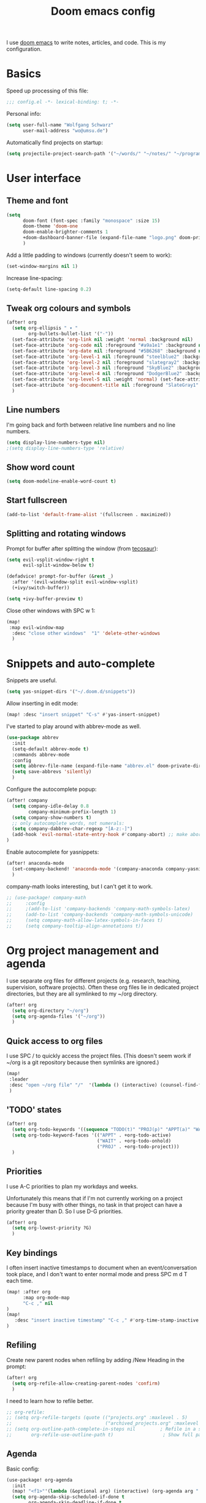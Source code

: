 #+TITLE: Doom emacs config

I use [[https://github.com/hlissner/doom-emacs][doom emacs]] to write notes, articles, and code. This is my configuration.

* Basics

Speed up processing of this file:

#+begin_src emacs-lisp :tangle yes
;;; config.el -*- lexical-binding: t; -*-
#+end_src

Personal info:

#+begin_src emacs-lisp :tangle yes
(setq user-full-name "Wolfgang Schwarz"
      user-mail-address "wo@umsu.de")
#+end_src

Automatically find projects on startup:

#+begin_src emacs-lisp :tangle yes
(setq projectile-project-search-path '("~/words/" "~/notes/" "~/programming/"))
#+end_src


* User interface

** Theme and font

#+begin_src emacs-lisp :tangle yes
(setq
      doom-font (font-spec :family "monospace" :size 15)
      doom-theme 'doom-one
      doom-enable-brighter-comments 1
      +doom-dashboard-banner-file (expand-file-name "logo.png" doom-private-dir)
      )
#+end_src

Add a little padding to windows (currently doesn't seem to work):

#+begin_src emacs-lisp :tangle yes
(set-window-margins nil 1)
#+end_src

Increase line-spacing:

#+begin_src emacs-lisp :tangle yes
(setq-default line-spacing 0.2)
#+end_src

** Tweak org colours and symbols

#+begin_src emacs-lisp :tangle yes
(after! org
  (setq org-ellipsis " ▾ "
        org-bullets-bullet-list '("·"))
  (set-face-attribute 'org-link nil :weight 'normal :background nil)
  (set-face-attribute 'org-code nil :foreground "#a9a1e1" :background nil)
  (set-face-attribute 'org-date nil :foreground "#5B6268" :background nil)
  (set-face-attribute 'org-level-1 nil :foreground "steelblue2" :background nil :height 1.0 :weight 'bold)
  (set-face-attribute 'org-level-2 nil :foreground "slategray2" :background nil :height 1.0 :weight 'bold)
  (set-face-attribute 'org-level-3 nil :foreground "SkyBlue2" :background nil :height 1.0 :weight 'normal)
  (set-face-attribute 'org-level-4 nil :foreground "DodgerBlue2" :background nil :height 1.0 :weight 'normal)
  (set-face-attribute 'org-level-5 nil :weight 'normal) (set-face-attribute 'org-level-6 nil :weight 'normal)
  (set-face-attribute 'org-document-title nil :foreground "SlateGray1" :background nil :height 1.75 :weight 'bold)
  )
#+end_src

** Line numbers

I'm going back and forth between relative line numbers and no line numbers.

#+begin_src emacs-lisp :tangle yes
(setq display-line-numbers-type nil)
;(setq display-line-numbers-type 'relative)
#+end_src

** Show word count

#+begin_src emacs-lisp :tangle yes
(setq doom-modeline-enable-word-count t)
#+end_src

** Start fullscreen

#+begin_src emacs-lisp :tangle yes
(add-to-list 'default-frame-alist '(fullscreen . maximized))
#+end_src

** Splitting and rotating windows

Prompt for buffer after splitting the window (from [[https://tecosaur.github.io/emacs-config/config.html#package-configuration][tecosaur]]):

#+begin_src emacs-lisp :tangle yes
(setq evil-vsplit-window-right t
      evil-split-window-below t)

(defadvice! prompt-for-buffer (&rest _)
  :after '(evil-window-split evil-window-vsplit)
  (+ivy/switch-buffer))

(setq +ivy-buffer-preview t)
#+end_src

Close other windows with SPC w 1:

#+begin_src emacs-lisp :tangle yes
(map!
 :map evil-window-map
  :desc "close other windows"  "1" 'delete-other-windows
  )
#+end_src


* Snippets and auto-complete

Snippets are useful.

#+begin_src emacs-lisp :tangle yes
(setq yas-snippet-dirs '("~/.doom.d/snippets"))
#+end_src

Allow inserting in edit mode:

#+begin_src emacs-lisp :tangle yes
(map! :desc "insert snippet" "C-s" #'yas-insert-snippet)
#+end_src

I've started to play around with abbrev-mode as well.

#+begin_src emacs-lisp :tangle yes
(use-package abbrev
  :init
  (setq-default abbrev-mode t)
  :commands abbrev-mode
  :config
  (setq abbrev-file-name (expand-file-name "abbrev.el" doom-private-dir))
  (setq save-abbrevs 'silently)
  )
#+end_src

Configure the autocomplete popup:

#+begin_src emacs-lisp :tangle yes
(after! company
  (setq company-idle-delay 0.8
        company-minimum-prefix-length 1)
  (setq company-show-numbers t)
  ;; only autocomplete words, not numerals:
  (setq company-dabbrev-char-regexp "[A-z:-]")
  (add-hook 'evil-normal-state-entry-hook #'company-abort) ;; make aborting less annoying.
)
#+end_src

Enable autocomplete for yasnippets:

#+begin_src emacs-lisp :tangle yes
(after! anaconda-mode
  (set-company-backend! 'anaconda-mode '(company-anaconda company-yasnippet))
  )
#+end_src

company-math looks interesting, but I can't get it to work.

#+begin_src emacs-lisp :tangle no
;; (use-package! company-math
;;     :config
;;     ;(add-to-list 'company-backends 'company-math-symbols-latex)
;;     (add-to-list 'company-backends 'company-math-symbols-unicode)
;;     (setq company-math-allow-latex-symbols-in-faces t)
;;     (setq company-tooltip-align-annotations t))
#+end_src


* Org project management and agenda

I use separate org files for different projects (e.g. research, teaching,
supervision, software projects). Often these org files lie in dedicated project
directories, but they are all symlinked to my ~/org directory.

#+begin_src emacs-lisp :tangle yes
(after! org
  (setq org-directory "~/org")
  (setq org-agenda-files '("~/org"))
  )
#+end_src

** Quick access to org files

I use SPC / to quickly access the project files. (This doesn't seem work if
~/org is a git repository because then symlinks are ignored.)

#+begin_src emacs-lisp :tangle yes
(map!
 :leader
 :desc "open ~/org file" "/"  '(lambda () (interactive) (counsel-find-file "~/org/"))
 )
#+end_src

** 'TODO' states

#+begin_src emacs-lisp :tangle yes
(after! org
  (setq org-todo-keywords '((sequence "TODO(t)" "PROJ(p)" "APPT(a)" "WAIT(w)" "|" "DONE(d)" "CANCELLED(c)")))
  (setq org-todo-keyword-faces '(("APPT" . +org-todo-active)
                                 ("WAIT" . +org-todo-onhold)
                                 ("PROJ" . +org-todo-project)))
  )
#+end_src

** Priorities

I use A-C priorities to plan my workdays and weeks.

Unfortunately this means that if I'm not currently working on a project because
I'm busy with other things, no task in that project can have a priority greater
than D. So I use D-G priorities.

#+begin_src emacs-lisp :tangle yes
(after! org
  (setq org-lowest-priority ?G)
  )
#+end_src

** Key bindings

I often insert inactive timestamps to document when an event/conversation took
place, and I don't want to enter normal mode and press SPC m d T each time.

#+begin_src emacs-lisp :tangle yes
(map! :after org
      :map org-mode-map
      "C-c ," nil
)
(map!
   :desc "insert inactive timestamp" "C-c ," #'org-time-stamp-inactive
)
#+end_src

** Refiling

Create new parent nodes when refiling by adding /New Heading in the prompt:

#+begin_src emacs-lisp :tangle yes
(after! org
  (setq org-refile-allow-creating-parent-nodes 'confirm)
  )
#+end_src

I need to learn how to refile better.

#+begin_src emacs-lisp :tangle no
;; org-refile:
;; (setq org-refile-targets (quote (("projects.org" :maxlevel . 5)
;;                                  ("archived_projects.org" :maxlevel . 5))))
;; (setq org-outline-path-complete-in-steps nil         ; Refile in a single go
;;       org-refile-use-outline-path t)                  ; Show full paths for refiling
#+end_src

** Agenda

Basic config:

#+begin_src emacs-lisp :tangle yes
(use-package! org-agenda
  :init
  (map! "<f1>"'(lambda (&optional arg) (interactive) (org-agenda arg " ")))
  (setq org-agenda-skip-scheduled-if-done t
        org-agenda-skip-deadline-if-done t
        org-agenda-include-deadlines t
        org-agenda-block-separator nil
        org-log-repeat nil ; don't log state changes
        ; show clocked items in the agenda:
        ; org-agenda-start-with-log-mode t
        )
  ;; :config
  ;; (setq org-columns-default-format "%40ITEM(Task) %Effort(EE){:} %CLOCKSUM(Time Spent) %SCHEDULED(Scheduled) %DEADLINE(Deadline)")
  )
#+end_src

Show birthdays:

#+begin_src emacs-lisp :tangle yes
(use-package! org-contacts
  :after org
  :init
  (setq org-contacts-birthday-property "BIRTHDAY")
  (setq org-contacts-files '("~/org/contacts.org"))
  )
#+end_src

My custom agenda views:

#+begin_src emacs-lisp :tangle yes
(use-package! org-super-agenda
  :after org-agenda
  :init
  ;; don't break evil on org-super-agenda headings, see https://github.com/alphapapa/org-super-agenda/issues/50
  (setq org-super-agenda-header-map (make-sparse-keymap))

  ;; (setq org-agenda-span 1; show only current day
  ;;       org-agenda-start-day nil
  ;;       )
  (setq org-agenda-custom-commands
        '((" " "Today"
           ((agenda "" ((org-agenda-span 1)
                        (org-agenda-start-day nil)
                        (org-agenda-overriding-header "Day Agenda\n")
                        (org-super-agenda-groups
                         '((:name "" :time-grid t :date today :order 1)
                           (:name "Deadlines" :deadline t :order 2)
                            ;; catch "Other Items", e.g. scheduled yesterday:
                           (:name " " :date t :order 2)
                           ))))
            (alltodo "" ((org-agenda-overriding-header "")
                         (org-super-agenda-groups
                          '(
                            (:name "Routines" :tag "routine")
                            (:name "Today's Tasks" :priority "A")
                            (:name "More Tasks" :priority "B")
                            (:name "Even More Tasks" :priority "C")
                            (:name "To refile" :file-path "inbox.org")
                            ;; (:name "Active projects"
                            ;;        :file-path "journal/")
                            ;; (:name "Deadlines"
                            ;;        :deadline t
                            ;;        :order 2)
                            ;; (:name "Future Schedule"
                            ;;        :scheduled future
                            ;;        :order 8)
                            ;; (:name "Projects"
                            ;;        :tag "project"
                            ;;        :order 5)
                            (:discard (:anything t))))))))
                            ;; (:discard (:not (:todo "TODO")))))))))
            ))

  (custom-set-faces!
    '(org-agenda-day :foreground "#ff0000"))

  :config
  (org-super-agenda-mode)
  )
#+end_src

** Calendar

#+begin_src emacs-lisp :tangle yes
(use-package! calfw
  :after org
  :init
  (map! "<f2>"'(lambda (&optional arg) (interactive) (cfw:open-org-calendar)))
  (setq cfw:render-line-breaker 'cfw:render-line-breaker-wordwrap) ; doesn't seem to work
  (setq calendar-week-start-day 1)
  )
#+end_src

Display UK bank holidays only (from https://emacs.stackexchange.com/questions/44851/uk-holidays-definitions):

#+begin_src emacs-lisp :tangle yes
(setq calendar-holidays
      '((holiday-fixed 1 1 "New Year's Day")
        (holiday-new-year-bank-holiday)
        (holiday-fixed 2 14 "Valentine's Day")
        (holiday-fixed 3 17 "St. Patrick's Day")
        (holiday-fixed 4 1 "April Fools' Day")
        (holiday-easter-etc -47 "Shrove Tuesday")
        (holiday-easter-etc -21 "Mother's Day")
        (holiday-easter-etc -2 "Good Friday")
        (holiday-easter-etc 0 "Easter Sunday")
        (holiday-easter-etc 1 "Easter Monday")
        (holiday-float 5 1 1 "Early May Bank Holiday")
        (holiday-float 5 1 -1 "Spring Bank Holiday")
        (holiday-float 6 0 3 "Father's Day")
        (holiday-float 8 1 -1 "Summer Bank Holiday")
        (holiday-fixed 10 31 "Halloween")
        (holiday-fixed 12 24 "Christmas Eve")
        (holiday-fixed 12 25 "Christmas Day")
        (holiday-fixed 12 26 "Boxing Day")
        (holiday-christmas-bank-holidays)
        (holiday-fixed 12 31 "New Year's Eve")))
;; N.B. It is assumed that 1 January is defined with holiday-fixed -
;; this function only returns any extra bank holiday that is allocated
;; (if any) to compensate for New Year's Day falling on a weekend.
;;
;; Where 1 January falls on a weekend, the following Monday is a bank
;; holiday.
(defun holiday-new-year-bank-holiday ()
  (let ((m displayed-month)
        (y displayed-year))
    (calendar-increment-month m y 1)
    (when (<= m 3)
      (let ((d (calendar-day-of-week (list 1 1 y))))
        (cond ((= d 6)
                (list (list (list 1 3 y)
                            "New Year's Day Bank Holiday")))
              ((= d 0)
                (list (list (list 1 2 y)
                            "New Year's Day Bank Holiday"))))))))

;; N.B. It is assumed that 25th and 26th are defined with holiday-fixed -
;; this function only returns any extra bank holiday(s) that are
;; allocated (if any) to compensate for Christmas Day and/or Boxing Day
;; falling on a weekend.
(defun holiday-christmas-bank-holidays ()
  (let ((m displayed-month)
        (y displayed-year))
    (calendar-increment-month m y -1)
    (when (>= m 10)
      (let ((d (calendar-day-of-week (list 12 25 y))))
        (cond ((= d 5)
                (list (list (list 12 28 y)
                            "Boxing Day Bank Holiday")))
              ((= d 6)
                (list (list (list 12 27 y)
                            "Boxing Day Bank Holiday")
                      (list (list 12 28 y)
                            "Christmas Day Bank Holiday")))
              ((= d 0)
                (list (list (list 12 27 y)
                            "Christmas Day Bank Holiday"))))))))

#+end_src


* Org capture

I use org-capture all the time:

#+begin_src emacs-lisp :tangle yes
(map!
 :leader
 :desc "org-capture" "x" #'org-capture
 )
#+end_src

** Capture templates

#+begin_src emacs-lisp :tangle yes
(after! org-capture
  (setq org-capture-templates '(
          ("t" "task (todo.org)" entry (file+headline "todo.org" "Single Tasks")
           "* TODO %?")
          ("s" "scheduled task (todo.org)" entry (file+headline "todo.org" "Single Tasks")
           "* TODO %?\nSCHEDULED: %^t\n")
          ("b" "buy (add to shopping list in todo.org)" entry (file+headline "todo.org" "Shopping list")
           "* TODO buy %?")
          ("a" "appointment (schedule.org)" entry (file+headline "schedule.org" "Calendar")
           "* %?\n%^t")
          ("i" "inbox entry" entry (file "inbox.org")
           "* %?")
          ("j" "journal/logbook entry (logbook.org)" entry (file+datetree "logbook.org")
            "* %<%H:%M>\n%?\n" :tree-type week)
          ;; '("j" "Journal entry" entry (function org-journal-find-location)
          ;;   "* %(format-time-string org-journal-time-format)%\n%i%?")
          ; from browser:
          ("l" "link (from browser)" entry (file "inbox.org")
           ;; "* TODO %a\n %?\n %i" :immediate-finish t))
           "* TODO %a\n %?\n %i")
          )
  )
  (setq org-protocol-default-template-key "l")
  )
#+end_src


* Writing with org

** Writeroom mode

Distraction-free prose writing. This comes from the :ui zen module.

#+begin_src emacs-lisp :tangle yes
(setq +zen-text-scale 0.9
      writeroom-extra-line-spacing 0.3
      doom-variable-pitch-font (font-spec :family "Fira Sans" :size 18)
      writeroom-fullscreen-effect t
 )
#+end_src

** General org tweaks

Show only headings on opening:

#+begin_src emacs-lisp :tangle yes
(setq org-startup-folded 'content)
#+end_src

I like automatic line breaks when I write prose:

#+begin_src emacs-lisp :tangle yes
(after! org
  (add-hook 'org-mode-hook #'auto-fill-mode)
)
#+end_src

Prevent editing hidden text:

#+begin_src emacs-lisp :tangle yes
(setq org-catch-invisible-edits 'error)
#+end_src

Partially fix M-RET and C-RET behaviour that's broken in doom:

#+begin_src emacs-lisp :tangle yes
(setq org-insert-heading-respect-content nil)
#+end_src

** Make org files prettier

Hide slashes and stars:

#+begin_src emacs-lisp :tangle yes
(after! org
  (setq org-hide-emphasis-markers t)
  )
#+end_src

Rendering of italics is currently broken, so let's give them colour:

#+begin_src emacs-lisp :tangle yes
(after! org
  (add-to-list 'org-emphasis-alist '("/" (italic :foreground "#dddd99")))
  )
#+end_src

Display LaTeX symbols as UTF characters:

#+begin_src emacs-lisp :tangle yes
(after! org
  (setq org-pretty-entities t)
  )
#+end_src

Properly display sub- and superscripts:

#+begin_src emacs-lisp :tangle yes
(after! org
  (setq org-pretty-entities-include-sub-superscripts t)
  )
#+end_src

#+begin_src emacs-lisp :tangle yes
;; (add-hook! 'org-mode-hook #'+org-pretty-mode
#+end_src

# Nicer typography with typo-mode:

# #+begin_src emacs-lisp :tangle yes
# (typo-global-mode 1)
# (add-hook 'org-mode-hook 'typo-mode)
# #+end_src

** Custom mapping from LaTeX code to UTF8 characters

#+begin_src emacs-lisp :tangle yes
(after! org
  (setq org-entities-user '(
                            ("bot" "\\bot" nil "" "" "" "⊥")
                            ("top" "\⊤" nil "" "" "" "⊤")
                            ("box" "$\\box$" nil "" "" "" "□")
                            ("boxright" "$\\boxright$" nil "" "" "" "□→")
                            ("diamond" "$\\diamond$" nil "" "" "" "◇")
                            ("Box" "$\\Box$" nil "" "" "" "□")
                            ("Diamond" "$\Diamond$" nil "" "" "" "◇")
                            ("models" "$\\models$" nil "" "" "" "⊨")
                            ("vdash" "$\\vdash$" nil "" "" "" "⊢")
                            ("llb" "$\\llbracket$" nil "" "" "" "⟦")
                            ("rrb" "$\\rrbracket$" nil "" "" "" "⟧")
                           )   
        )
  )
#+end_src

** LaTeX preview

LaTeX preview in org, mostly adapted from [[https://tecosaur.github.io/emacs-config/config.html][tecosaur]].

#+begin_src emacs-lisp :tangle yes
(after! org
  (setq org-preview-latex-image-directory "~/.org/ltxpng/")
  (add-hook 'org-mode-hook 'turn-on-org-cdlatex)
  (add-hook 'org-mode-hook 'org-fragtog-mode)
  (setq org-highlight-latex-and-related '(native script entities))
)
#+end_src

Customize rendering of LaTeX fragments:

#+begin_src emacs-lisp :tangle yes
(setq org-format-latex-header "\\documentclass{article}
\\usepackage[usenames]{color}

\\usepackage[T1]{fontenc}
\\usepackage{mathtools}
%\\usepackage{stmaryrd}
\\usepackage{textcomp,txfonts,latexsym,amssymb}
\\usepackage[makeroom]{cancel}
\\usepackage{qtree}
\\usepackage{booktabs}
\\newcommand{\\sem}[2][]{\\mbox{$[\\![ \#2 ]\\!]^{\#1}$}}

\\pagestyle{empty}
\\setlength{\\textwidth}{\\paperwidth}
\\addtolength{\\textwidth}{-3cm}
\\setlength{\\oddsidemargin}{1.5cm}
\\addtolength{\\oddsidemargin}{-2.54cm}
\\setlength{\\evensidemargin}{\\oddsidemargin}
\\setlength{\\textheight}{\\paperheight}
\\addtolength{\\textheight}{-\\headheight}
\\addtolength{\\textheight}{-\\headsep}
\\addtolength{\\textheight}{-\\footskip}
\\addtolength{\\textheight}{-3cm}
\\setlength{\\topmargin}{1.5cm}
\\addtolength{\\topmargin}{-2.54cm}
\\usepackage{arev}
\\usepackage{arevmath}")
#+end_src

Make background transparent:

#+begin_src emacs-lisp :tangle yes
(after! org
;; (let ((dvipng--plist (alist-get 'dvipng org-preview-latex-process-alist)))
;;   (plist-put dvipng--plist :use-xcolor t)
;;   (plist-put dvipng--plist :image-converter '("dvipng -D %D -bg 'transparent' -T tight -o %O %f")))
  (add-hook! 'doom-load-theme-hook
    (defun +org-refresh-latex-background ()
      (plist-put! org-format-latex-options
                  :scale 1.0
                  :background
                  (face-attribute (or (cadr (assq 'default face-remapping-alist))
                                      'default)
                                  :background nil t))))
  )
#+end_src

** Citations

#+begin_src emacs-lisp :tangle yes
(use-package! org-ref
  :config
  (setq
   org-ref-default-bibliography '("/home/wo/notes/literature.bib")
   org-ref-pdf-directory  "/home/wo/papers/[A-Z]/"
   ;; org-ref-notes-directory "~/notes/literature"
   ;; org-ref-notes-function 'orb-edit-notes
   org-ref-show-broken-links nil ;; speed up agenda generation
   ;; bugfix: allow opening pdf at point
   org-ref-get-pdf-filename-function (lambda (key) (car (bibtex-completion-find-pdf key)))
   org-ref-completion-library 'org-ref-ivy-cite
  )
)
#+end_src

#+begin_src emacs-lisp :tangle yes
(after! org-ref
  (use-package! ivy-bibtex
    :config
    (setq
     bibtex-completion-bibliography "~/notes/literature.bib"
     bibtex-completion-library-path "~/papers/[A-Z]/"
     bibtex-completion-notes-path "~/notes/literature/"
     bibtex-completion-pdf-field "file"
     bibtex-completion-pdf-symbol "⌘"
     bibtex-completion-notes-symbol "✎"
     )
  )
)
#+end_src

#+begin_src emacs-lisp :tangle yes
(org-link-set-parameters
 "cite"
 :display 'org-link)
#+end_src

I don't want to enter normal mode just to insert a reference:

#+begin_src emacs-lisp :tangle yes
(map!
 :desc "insert citation" "C-c c" #'org-ref-insert-link
 )
#+end_src

Call ivy-bibtex with SPC n p:

#+begin_src emacs-lisp :tangle yes
(map!
 :leader
 :desc "open bibliography database (ivy-bibtex)" "n p" #'ivy-bibtex
 )
#+end_src

** Zettel (org-roam)

*** Basic config

#+begin_src emacs-lisp :tangle yes
(setq org-roam-v2-ack t)
(setq org-roam-directory (file-truename "/home/wo/notes/"))
(after! org-roam
  (add-hook 'after-init-hook 'org-roam-mode)
)
(use-package! org-roam-bibtex
  :after org-roam
  :load-path "~/notes/literature.bib"
  :hook (org-roam-mode . org-roam-bibtex-mode)
)
#+end_src

*** Note templates

#+begin_src emacs-lisp :tangle yes
(after! org-roam

  (setq orb-preformat-keywords
        '("citekey" "title" "year" "author-or-editor" "file")
        orb-process-file-keyword t
        orb-file-field-extensions '("pdf"))
                        
  (setq org-roam-capture-templates
        (list
         '("n" "default note" plain "%?"
           :if-new (file+head "%<%Y%m%d>-${slug}.org"
                    "#+TITLE: ${title}\n\n")
           :unnarrowed t)
         '("b" "blog post" plain "%?"
           :if-new (file+head "blog/%<%Y%m%d>-${slug}.org"
                    "#+TITLE: ${title}\n\n")
           :unnarrowed t)
         '("l" "literature note" plain "%?"
          :if-new (file+head "literature/${citekey}.org"
                             "#+TITLE: ${author-or-editor} ${year} ${title}\n")
        ))
  )
)
#+end_src

*** Key bindings

#+begin_src emacs-lisp :tangle yes
(after! org-roam
  (map! :leader
        :prefix "n"
        :desc "org-roam-buffer-toggle" "r" #'org-roam-buffer-toggle
        :desc "org-roam-node-insert" "i" #'org-roam-node-insert
        :desc "org-roam-node-find" "f" #'org-roam-node-find
        :desc "org-roam-show-graph" "g" #'org-roam-show-graph
        :desc "org-roam-capture" "c" #'org-roam-capture
        )
  )
#+end_src

I don't want to enter normal mode just to insert a link to another note:

#+begin_src emacs-lisp :tangle yes
(after! org-roam
  (map!
   :desc "insert link to node" "C-c i" #'org-roam-node-insert
   )
)
#+end_src

*** Tags

Emulate subdirectories-as-tags behaviour from v1:

#+begin_src emacs-lisp :tangle yes
(cl-defmethod org-roam-node-directories ((node org-roam-node))
  (if-let ((dirs (file-name-directory (file-relative-name (org-roam-node-file node) org-roam-directory))))
      (format "(%s)" (string-join (f-split dirs) "/"))
    ""))

(setq org-roam-node-display-template "${directories:10} ${title:*} ${tags:10}")
#+end_src

Key bindings for adding and removing tags:

#+begin_src emacs-lisp :tangle yes
(map!
 :leader
 :prefix "n"
 :desc "add org-roam tag" "t" #'org-roam-tag-add
 :desc "remove org-roam tag" "T" #'org-roam-tag-remove
)
#+end_src

*** Deft

For searching through notes.

#+begin_src emacs-lisp :tangle yes
(setq deft-directory org-roam-directory
      deft-use-filter-string-for-filename t
      deft-default-extension "org"
      deft-recursive t)
#+end_src

Make summaries readable (https://github.com/jrblevin/deft/issues/75):

#+begin_src emacs-lisp :tangle yes
(setq deft-strip-summary-regexp ":PROPERTIES:\n\\(.+\n\\)+:END:\n")
(setq deft-use-filename-as-title 't)
#+end_src

fix keybindings in deft window (https://github.com/hlissner/doom-emacs/issues/2991):

#+begin_src emacs-lisp :tangle yes
(map! :map deft-mode-map
        :n "gr"  #'deft-refresh
        :n "r"   #'deft-rename-file
        :n "a"   #'deft-new-file
        :n "A"   #'deft-new-file-named
        :n "d"   #'deft-delete-file
        :n "D"   #'deft-archive-file
        :n "q"   #'kill-current-buffer)
#+end_src

*** Hide property drawers

#+begin_src emacs-lisp :tangle yes
(defun org-hide-properties ()
  "Hide all org-mode headline property drawers in buffer. Could be slow if it has a lot of overlays."
  (interactive)
  (save-excursion
    (goto-char (point-min))
    (while (re-search-forward
            "^ *:properties:\n\\( *:.+?:.*\n\\)+ *:end:\n" nil t)
      (let ((ov_this (make-overlay (match-beginning 0) (match-end 0))))
        (overlay-put ov_this 'display "")
        (overlay-put ov_this 'hidden-prop-drawer t))))
  (put 'org-toggle-properties-hide-state 'state 'hidden))

(defun org-show-properties ()
  "Show all org-mode property drawers hidden by org-hide-properties."
  (interactive)
  (remove-overlays (point-min) (point-max) 'hidden-prop-drawer t)
  (put 'org-toggle-properties-hide-state 'state 'shown))

(defun org-toggle-properties ()
  "Toggle visibility of property drawers."
  (interactive)
  (if (eq (get 'org-toggle-properties-hide-state 'state) 'hidden)
      (org-show-properties)
    (org-hide-properties)))
#+end_src

*** Convert LaTeX notes to org

This function replaces the content of the current buffer

#+begin_src emacs-lisp :tangle yes
(defun my-tex2org ()
  (interactive)
  (shell-command-on-region
   ; mark whole buffer:
   (point-min)
   (point-max)
   ; the command:
   "python3 /home/wo/notes/tex2org.py"
   ; output:
   (current-buffer)
   ; replace:
   t
   ; name of error buffer:
   "*tex2org Error Buffer*"
   ; show error buffer:
   t))
#+end_src

*** Convert blog posts to HTML and submit to server

#+begin_src emacs-lisp :tangle yes
(defun my-post-to-server ()
  (interactive)
  (save-buffer)
  (shell-command
   (format "python3 /home/wo/notes/blog/post_to_server.py %s"
           (shell-quote-argument (buffer-file-name))))
  (revert-buffer t t t)
)
#+end_src

#+begin_src emacs-lisp :tangle yes
(defun my-update-tags-on-server ()
  (interactive)
  (save-buffer)
  (shell-command
   (format "python3 /home/wo/notes/blog/update_tags_on_server.py %s"
           (shell-quote-argument (buffer-file-name))))
  (revert-buffer t t t)
)
#+end_src

** Spell-checking 

Why is it so hard to set up spell-checking with multiple dictionaries?

#+begin_src emacs-lisp :tangle yes
(setq ispell-local-dictionary "en_GB")
(setq ispell-program-name "hunspell")
(setq ispell-hunspell-dictionary-alist '(("de_DE"
                                            "[[:alpha:]]"
                                            "[^[:alpha:]]"
                                            "['.ß-]" 'many-otherchars
                                            ("-r" "-d" "de_DE") nil utf-8)
                                           ("en_GB"
                                            "[[:alpha:]]"
                                            "[^[:alpha:]]"
                                            "[']" nil
                                            ("-r" "-d" "en_GB") nil utf-8)))
;; (when (boundp 'ispell-hunspell-dictionary-alist)
;;   (setq ispell-hunspell-dictionary-alist ispell-local-dictionary-alist))
;; For saving words to the personal dictionary, don't infer it from
;; the locale, otherwise it would save to ~/.hunspell_en_GB.
(setq ispell-personal-dictionary "~/.hunspell_personal")
;; The personal dictionary file has to exist, otherwise hunspell will
;; silently not use it.
#+end_src

The guess-language package guesses which spellchecker to use, but I can’t get it
to work properly.

#+begin_src emacs-lisp :tangle yes
;; (setq guess-language-langcodes
;;   '((en . ("en_GB" "English"))
;;     (de . ("de_DE" "German"))))
;; (setq guess-language-languages '(en de))
;; (add-hook 'org-mode-hook (lambda () (guess-language-mode 1)))
#+end_src

So I’m switching manually:

#+begin_src emacs-lisp :tangle yes
(defun fd-switch-dictionary()
(interactive)
(let* ((dic ispell-current-dictionary)
    (change (if (string= dic "deutsch8") "english" "deutsch8")))
(ispell-change-dictionary change)
(message "Dictionary switched from %s to %s" dic change)
))

(global-set-key (kbd "<f9>")   'fd-switch-dictionary)
#+end_src

** Turn off smartparens

#+begin_src emacs-lisp :tangle yes
(remove-hook 'doom-first-buffer-hook #'smartparens-global-mode)
#+end_src


* BibTeX

#+begin_src emacs-lisp :tangle yes
(setq reftex-default-bibliography '("/home/wo/notes/literature.bib"))
#+end_src

Entry format in bibtex files:

#+begin_src emacs-lisp :tangle yes
(setq bibtex-align-at-equal-sign t ; fields aligned at equal sign
      bibtex-autokey-name-year-separator ""
      bibtex-autokey-year-title-separator ""
      bibtex-autokey-titleword-first-ignore '("the" "a" "if" "and" "an")
      bibtex-autokey-year-length 2
      bibtex-autokey-titlewords 1
      bibtex-autokey-titlewords-stretch 1
      bibtex-autokey-titleword-length 20
      ; additional default fields:
      ;bibtex-user-optional-fields '("summary", "comments")
      ; reformat/realign entry on C-c C-c:
      bibtex-entry-format t
      )
#+end_src


* LaTeX


* Programming

** Python

#+begin_src emacs-lisp :tangle yes
(setq python-fill-docstring-style 'symmetric)
(setq python-shell-interpreter "python3")
#+end_src


* Anki Editor

I've gone back to creating cards directly in Anki.

#+begin_src emacs-lisp :tangle no

;; (use-package anki-editor
;;   :commands (anki-editor-mode)
;; )

;; (map! :localleader
;;       :map org-mode-map
;;       (:prefix ("k" . "Anki")
;;         :desc "Insert a note interactively" "k" 'anki-editor-insert-note
;;         :desc "Push notes to Anki" "p" 'anki-editor-push-notes
;;         :desc "Retry pushing notes to Anki" "r" 'anki-editor-retry-failure-notes
;;         :desc "Cloze region" "c" 'anki-editor-cloze-region
;;         )
;;       )

;; (add-hook! org-mode
;;   (anki-editor-mode))

;; (setq org-my-anki-file "/home/wo/.org/anki.org")
;; (after! org-capture
;;   (add-to-list 'org-capture-templates
;;                '("a" "Anki basic" entry
;;                 (file+headline org-my-anki-file "Anki Dispatch")
;;                 "* %<%H:%M>   %^g\n:PROPERTIES:\n:ANKI_NOTE_TYPE: Basic\n:ANKI_DECK: Default\n:END:\n** Front\n%?\n** Back\n%x\n"))
;;   (add-to-list 'org-capture-templates
;;                '("A" "Anki cloze"
;;                 entry
;;                 (file+headline org-my-anki-file "Anki Dispatch")
;;                 "* %<%H:%M>   %^g\n:PROPERTIES:\n:ANKI_NOTE_TYPE: Cloze\n:ANKI_DECK: Default\n:END:\n** Text\n%x\n** Extra\n"))
;;   )

#+end_src


* Email

I sometimes play around with mu4e, but haven't switched completely.

#+begin_src emacs-lisp :tangle yes
(set-email-account! "UoE"
  '((mu4e-sent-folder       . "/UoE/Sent Mail")
    (mu4e-drafts-folder     . "/UoE/Drafts")
    (mu4e-trash-folder      . "/UoE/Trash")
    (mu4e-refile-folder     . "/UoE/All Mail")
    (smtpmail-smtp-user     . "wschwarz@ed.ac.uk")
    (user-mail-address      . "wschwarz@ed.ac.uk")
    (mu4e-compose-signature . "\nBest,\nWolfgang"))
  t)
#+end_src

The paths here are relative to ~/.mail.


* Misc smaller settings

Rename current file and buffer (from
https://stackoverflow.com/questions/12634850/how-to-rename-a-file-by-editing-its-current-name):

#+begin_src emacs-lisp :tangle yes
(defun rename-file-and-buffer ()
  "Renames current buffer and file it is visiting."
  (interactive)
  (let ((name (buffer-name))
        (filename (buffer-file-name)))
    (if (not (and filename (file-exists-p filename)))
        (message "Buffer '%s' is not visiting a file!" name)
      (let ((new-name (read-file-name "New name: " filename)))
        (cond ((get-buffer new-name)
               (message "A buffer named '%s' already exists!" new-name))
              (t
               (rename-file name new-name 1)
               (rename-buffer new-name)
               (set-visited-file-name new-name)
               (set-buffer-modified-p nil)))))))
#+end_src

Delete files to trash:

#+begin_src emacs-lisp :tangle yes
(setq-default delete-by-moving-to-trash t)
#+end_src

Raise undo-limit and allow fine-grained undo:

#+begin_src emacs-lisp :tangle yes
(setq undo-limit 80000000
      evil-want-fine-undo t)
#+end_src

Make Y yank the whole line:

#+begin_src emacs-lisp :tangle yes
(evil-put-command-property 'evil-yank-line :motion 'evil-line)
#+end_src

Fix copy and paste to terminal:

#+begin_src emacs-lisp :tangle yes
(setq x-select-enable-clipboard t)
#+end_src

Auto-save buffers, backups in ~/.emacsbup/

#+begin_src emacs-lisp :tangle yes
(auto-save-visited-mode 1)

(setq backup-by-copying t      ; don't clobber symlinks
      backup-directory-alist '(("." . "~/.emacsbup"))
      delete-old-versions t
      make-backup-files t
      vc-make-backup-files t ; backup files even if version controlled
      kept-new-versions 6
      kept-old-versions 2
      version-control t)       ; use versioned backups

(setq auto-save-file-name-transforms
  `((".*" "~/.emacsbup/" t)))
#+end_src

Allow moving past end of line (doesn't work):

#+begin_src emacs-lisp :tangle yes
;; (setq evil-move-beyond-eol t)
#+end_src

